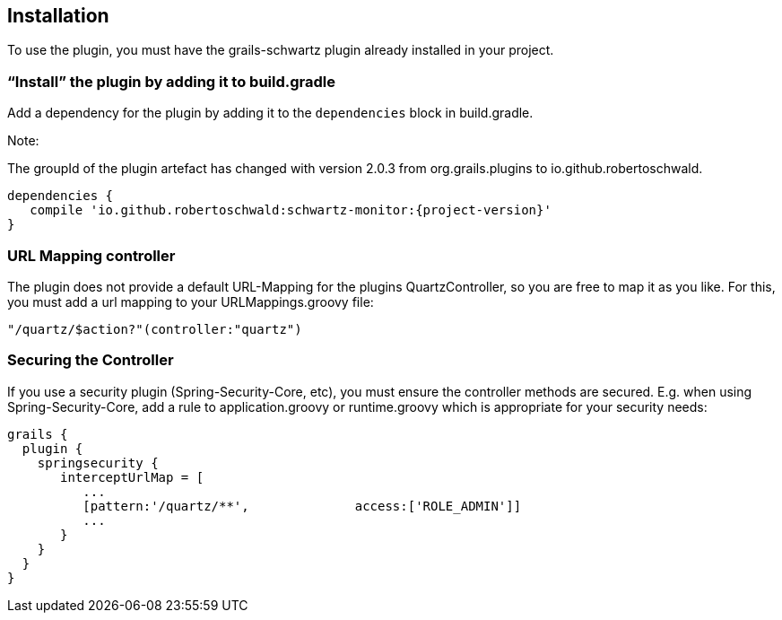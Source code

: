 [[installation]]
== Installation

To use the plugin, you must have the grails-schwartz plugin already installed in your project.

=== "`Install`" the plugin by adding it to build.gradle

Add a dependency for the plugin by adding it to the `dependencies` block in build.gradle.

Note:

The groupId of the plugin artefact has changed with version 2.0.3 from org.grails.plugins to io.github.robertoschwald.

```groovy
dependencies {
   compile 'io.github.robertoschwald:schwartz-monitor:{project-version}'
}
```

=== URL Mapping controller
The plugin does not provide a default URL-Mapping for the plugins QuartzController, so you are free to map it as you like.
For this, you must add a url mapping to your URLMappings.groovy file:

```groovy
"/quartz/$action?"(controller:"quartz")
```

=== Securing the Controller

If you use a security plugin (Spring-Security-Core, etc), you must ensure the controller methods are secured. E.g. when using Spring-Security-Core, add a rule to application.groovy or runtime.groovy which is appropriate for your security needs:

```groovy
grails {
  plugin {
    springsecurity {
       interceptUrlMap = [
          ...
          [pattern:'/quartz/**',              access:['ROLE_ADMIN']]
          ...
       }
    }
  }
}
```

